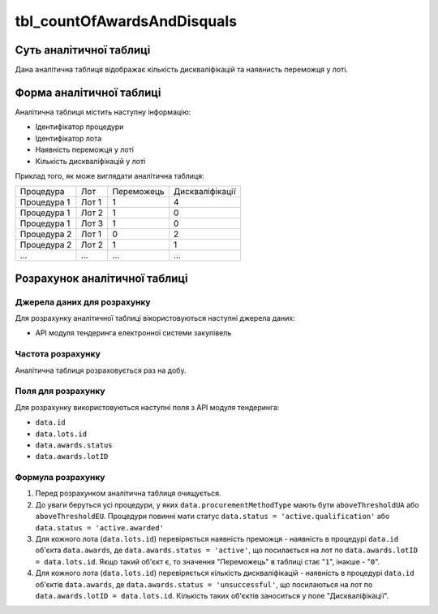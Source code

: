 ﻿.. _tbl_countOfAwardsAndDisquals:

============================
tbl_countOfAwardsAndDisquals
============================

************************
Суть аналітичної таблиці
************************

Дана аналітична таблиця відображає кількість дискваліфікацій та наявнисть переможця у лоті.

*************************
Форма аналітичної таблиці
*************************

Аналітична таблиця містить наступну інформацію:

- Ідентифікатор процедури

- Ідентифікатор лота

- Наявність переможця у лоті

- Кількість дискваліфікацій у лоті

Приклад того, як може виглядати аналітична таблиця:

=========== ===== ========== ===============
Процедура   Лот   Переможець Дискваліфікації
----------- ----- ---------- ---------------
Процедура 1 Лот 1      1            4
Процедура 1 Лот 2      1            0
Процедура 1 Лот 3      1            0
Процедура 2 Лот 1      0            2
Процедура 2 Лот 2      1            1
...         ...   ...        ...
=========== ===== ========== ===============

******************************
Розрахунок аналітичної таблиці
******************************

Джерела даних для розрахунку
============================

Для розрахунку аналітичної таблиці вікористовуються наступні джерела даних:

- API модуля тендеринга електронної системи закупівель

Частота розрахунку
==================

Аналітична таблиця розраховується раз на добу.

Поля для розрахунку
===================

Для розрахунку використовуються наступні поля з API модуля тендеринга:

- ``data.id``

- ``data.lots.id``

- ``data.awards.status``

- ``data.awards.lotID``

Формула розрахунку
==================

1. Перед розрахунком аналітична таблиця очищується.

2. До уваги беруться усі процедури, у яких ``data.procurementMethodType`` мають бути ``aboveThresholdUA`` або ``aboveThresholdEU``. Процедури повинні мати статус ``data.status = 'active.qualification'`` або ``data.status = 'active.awarded'``

3. Для кожного лота (``data.lots.id``) перевіряється наявність преможця - наявність в процедурі ``data.id`` об'єкта ``data.awards``, де  ``data.awards.status = 'active'``, що посилається на лот по ``data.awards.lotID = data.lots.id``. Якщо такий об'єкт є, то значення "Переможець" в таблиці стає "``1``", інакше - "``0``".

4. Для кожного лота (``data.lots.id``) перевіряється кількість дискваліфікацій - наявність в процедурі ``data.id`` об'єктів ``data.awards``, де  ``data.awards.status = 'unsuccessful'``, що посилаються на лот по ``data.awards.lotID = data.lots.id``. Кількість таких об'єктів заноситься у поле "Дискваліфікації".



